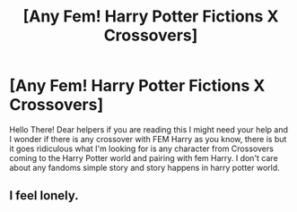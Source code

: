 #+TITLE: [Any Fem! Harry Potter Fictions X Crossovers]

* [Any Fem! Harry Potter Fictions X Crossovers]
:PROPERTIES:
:Author: Comfortable_Till898
:Score: 3
:DateUnix: 1615681275.0
:DateShort: 2021-Mar-14
:FlairText: Request
:END:
Hello There! Dear helpers if you are reading this I might need your help and I wonder if there is any crossover with FEM Harry as you know, there is but it goes ridiculous what I'm looking for is any character from Crossovers coming to the Harry Potter world and pairing with fem Harry. I don't care about any fandoms simple story and story happens in harry potter world.


** I feel lonely.
:PROPERTIES:
:Author: Comfortable_Till898
:Score: 1
:DateUnix: 1615934675.0
:DateShort: 2021-Mar-17
:END:
